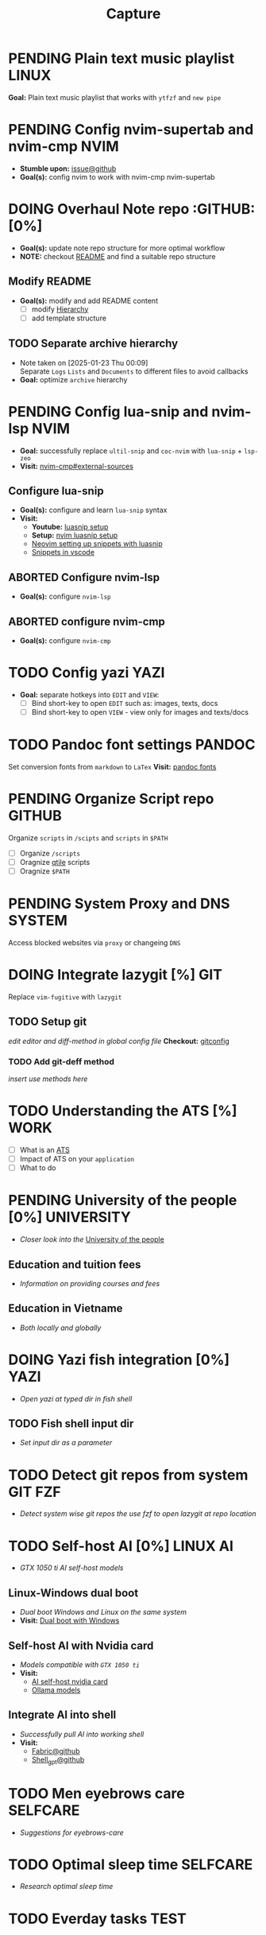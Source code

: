 #+TITLE: Capture
#+DESCRIPTION: Captures and Quick notes

* PENDING Plain text music playlist :LINUX:

*Goal:* Plain text music playlist that works with ~ytfzf~ and ~new pipe~

* PENDING Config nvim-supertab and nvim-cmp :NVIM:

- *Stumble upon:* [[https://github.com/hrsh7th/nvim-cmp/issues/179][issue@github]]
- *Goal(s):* config nvim to work with nvim-cmp nvim-supertab

* DOING Overhaul Note repo :GITHUB: [0%]

- *Goal(s):* update note repo structure for more optimal workflow
- *NOTE:* checkout [[./README.org][README]] and find a suitable repo structure

** Modify README

- *Goal(s):* modify and add README content
  - [ ] modify [[./README.org::repo-hierarchy][Hierarchy]]
  - [ ] add template structure

** TODO Separate archive hierarchy
- Note taken on [2025-01-23 Thu 00:09] \\
  Separate ~Logs~ ~Lists~ and ~Documents~ to different files to avoid callbacks
- *Goal:* optimize ~archive~ hierarchy

* PENDING Config lua-snip and nvim-lsp :NVIM:

- *Goal:* successfully replace ~ultil-snip~ and ~coc-nvim~ with ~lua-snip~ + ~lsp-zeo~
- *Visit:* [[https://a.opnxng.com/exchange/vi.stackexchange.com/questions/41733/how-to-set-up-luasnip-in-neovim-w-lsp-zero][nvim-cmp#external-sources]]

** Configure lua-snip

- *Goal(s):* configure and learn ~lua-snip~ syntax
- *Visit:*
   - *Youtube:* [[https://youtube.com/watch?v=GxnBIRl9UmA][luasnip setup]]
   - *Setup:* [[https://evesdropper.dev/files/luasnip/ultisnips-to-luasnip/][nvim luasnip setup]]
   - [[https://sbulav.github.io/vim/neovim-setting-up-luasnip/][Neovim setting up snippets with luasnip]]
   - [[https://code.visualstudio.com/docs/editor/userdefinedsnippets][Snippets in vscode]]

** ABORTED Configure nvim-lsp
CLOSED: [2025-03-16 Sun 20:23]

- *Goal(s):* configure ~nvim-lsp~

** ABORTED configure nvim-cmp
CLOSED: [2025-03-16 Sun 20:23]

- *Goal(s):* configure ~nvim-cmp~

* TODO Config yazi :YAZI:

- *Goal:* separate hotkeys into ~EDIT~ and ~VIEW~:
  - [ ] Bind short-key to open ~EDIT~ such as: images, texts, docs
  - [ ] Bind short-key to open ~VIEW~ - view only for images and texts/docs

* TODO Pandoc font settings :PANDOC:

Set conversion fonts from ~markdown~ to ~LaTex~
*Visit:* [[https://a.opnxng.com/exchange/tex.stackexchange.com/questions/234786/how-to-set-a-font-family-with-pandoc][pandoc fonts]]

* PENDING Organize Script repo :GITHUB:

Organize ~scripts~ in ~/scipts~ and ~scripts~ in ~$PATH~
  - [ ] Organize ~/scripts~
  - [ ] Oragnize [[file:/home/whammou/notes/capture.org::*Qtile scripts][qtile]] scripts
  - [ ] Oragnize ~$PATH~

* PENDING System Proxy and DNS :SYSTEM:

Access blocked websites via ~proxy~ or changeing ~DNS~

* DOING Integrate lazygit [%] :GIT:

Replace ~vim-fugitive~ with ~lazygit~

** TODO Setup git

/edit editor and diff-method in global config file/
*Checkout:* [[file:/home/whammou/.gitconfig][gitconfig]]

*** TODO Add git-deff method

/insert use methods here/

* TODO Understanding the ATS [%] :WORK:

- [ ] What is an [[https://www.jobscan.co/blog/8-things-you-need-to-know-about-applicant-tracking-systems/][ATS]]
- [ ] Impact of ATS on your ~application~
- [ ] What to do

* PENDING University of the people [0%] :UNIVERSITY:

- /Closer look into the/ [[https://www.uopeople.edu/][University of the people]]

** Education and tuition fees

- /Information on providing courses and fees/

** Education in Vietname

- /Both locally and globally/

* DOING Yazi fish integration [0%] :YAZI:

- /Open yazi at typed dir in fish shell/

** TODO Fish shell input dir
DEADLINE: <2025-03-26 Wed 20:00>

- /Set input dir as a parameter/

* TODO Detect git repos from system :GIT:FZF:

- /Detect system wise git repos the use fzf to open lazygit at repo location/

* TODO Self-host AI [0%] :LINUX:AI:
DEADLINE: <2025-03-26 Wed 22:00>

- /GTX 1050 ti AI self-host models/

** Linux-Windows dual boot

- /Dual boot Windows and Linux on the same system/
- *Visit:* [[https://wiki.archlinux.org/title/Dual_boot_with_Windows][Dual boot with Windows]]

** Self-host AI with Nvidia card

- /Models compatible with ~GTX 1050 ti~/
- *Visit:*
  - [[https://discuss.techlore.tech/t/possible-to-use-nvidia-gtx-card-for-self-hosted-ai/8454/4][AI self-host nvidia card]]
  - [[https://ollama.com/search][Ollama models]]

** Integrate AI into shell

- /Successfully pull AI into working shell/
- *Visit:* 
  - [[https://github.com/danielmiessler/fabric][Fabric@github]]
  - [[https://github.com/TheR1D/shell_gpt][Shell_gpt@github]]

* TODO Men eyebrows care :SELFCARE:
DEADLINE: <2025-03-26 Wed 22:00>

- /Suggestions for eyebrows-care/

* TODO Optimal sleep time :SELFCARE:
DEADLINE: <2025-03-26 Wed 22:00 -2h>
:PROPERTIES:
:ID:       b7abea60-bd6a-4bb4-9aa6-5e7ccfa0ace5
:END:

- /Research optimal sleep time/

* TODO Everday tasks :TEST:
SCHEDULED: <2025-03-29 Sat 18:00 +1d>
:PROPERTIES:
:ID:       d32db78b-af0c-49dc-b062-4fa7cb43b424
:LAST_REPEAT: [2025-03-27 Thu 05:16]
:END:

